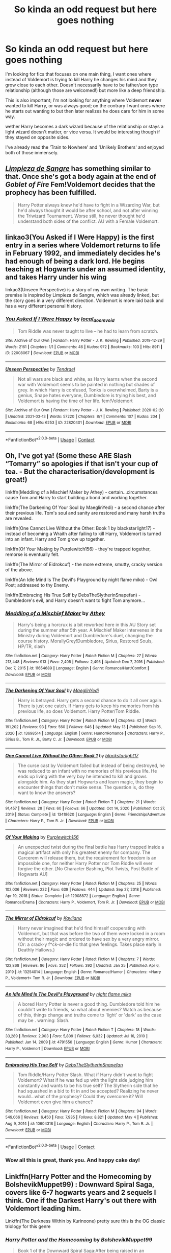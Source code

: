 #+TITLE: So kinda an odd request but here goes nothing

* So kinda an odd request but here goes nothing
:PROPERTIES:
:Author: LordPenDragon07
:Score: 4
:DateUnix: 1621107918.0
:DateShort: 2021-May-16
:FlairText: Request
:END:
I'm looking for fics that focuses on one main thing, I want ones where instead of Voldemort is trying to kill Harry he changes his mind and they grow close to each other. Doesn't necessarily have to be father/son type relationship (although those are welcomed!) but more like a deep friendship.

This is also important; I'm not looking for anything where Voldemort *never* wanted to kill Harry, or was always good; on the contrary I want ones where he starts out wanting to but then later realizes he does care for him in some way.

wether Harry becomes a dark wizard because of the relationship or stays a light wizard doesn't matter, or vice versa. It would be interesting though if they stayed on opposite sides.

I've already read the ‘Train to Nowhere' and ‘Unlikely Brothers' and enjoyed both of those immensely.


** [[https://m.fanfiction.net/s/11752324/1/Limpieza-de-Sangre][/Limpieza de Sangre/]] has something similar to that. Once she's got a body again at the end of /Goblet of Fire/ Fem!Voldemort decides that the prophecy has been fulfilled.

#+begin_quote
  Harry Potter always knew he'd have to fight in a Wizarding War, but he'd always thought it would be after school, and not after winning the Triwizard Tournament. Worse still, he never thought he'd understand both sides of the conflict. AU with a Female Voldemort.
#+end_quote
:PROPERTIES:
:Author: Juliett_Alpha
:Score: 4
:DateUnix: 1621112040.0
:DateShort: 2021-May-16
:END:


** linkao3(You Asked if I Were Happy) is the first entry in a series where Voldemort returns to life in February 1992, and immediately decides he's had enough of being a dark lord. He begins teaching at Hogwarts under an assumed identity, and takes Harry under his wing

linkao3(Unseen Perspective) is a story of my own writing. The basic premise is inspired by Limpieza de Sangre, which was already linked, but the story goes in a very different direction. Voldemort is more laid back and has a very different personal history.
:PROPERTIES:
:Author: Tenebris-Umbra
:Score: 3
:DateUnix: 1621115071.0
:DateShort: 2021-May-16
:END:

*** [[https://archiveofourown.org/works/22008067][*/You Asked If I Were Happy/*]] by [[https://www.archiveofourown.org/users/local_doom_void/pseuds/local_doom_void][/local_doom_void/]]

#+begin_quote
  Tom Riddle was never taught to live -- he had to learn from scratch.
#+end_quote

^{/Site/:} ^{Archive} ^{of} ^{Our} ^{Own} ^{*|*} ^{/Fandom/:} ^{Harry} ^{Potter} ^{-} ^{J.} ^{K.} ^{Rowling} ^{*|*} ^{/Published/:} ^{2019-12-29} ^{*|*} ^{/Words/:} ^{2161} ^{*|*} ^{/Chapters/:} ^{1/1} ^{*|*} ^{/Comments/:} ^{46} ^{*|*} ^{/Kudos/:} ^{972} ^{*|*} ^{/Bookmarks/:} ^{103} ^{*|*} ^{/Hits/:} ^{8911} ^{*|*} ^{/ID/:} ^{22008067} ^{*|*} ^{/Download/:} ^{[[https://archiveofourown.org/downloads/22008067/You%20Asked%20If%20I%20Were.epub?updated_at=1605270084][EPUB]]} ^{or} ^{[[https://archiveofourown.org/downloads/22008067/You%20Asked%20If%20I%20Were.mobi?updated_at=1605270084][MOBI]]}

--------------

[[https://archiveofourown.org/works/22820401][*/Unseen Perspective/*]] by [[https://www.archiveofourown.org/users/Tendrael/pseuds/Tendrael][/Tendrael/]]

#+begin_quote
  Not all wars are black and white, as Harry learns when the second war with Voldemort seems to be painted in nothing but shades of grey. In which Harry is confused, Tonks is overwhelmed, Barty is a genius, Snape hates everyone, Dumbledore is trying his best, and Voldemort is having the time of her life. fem!Voldemort
#+end_quote

^{/Site/:} ^{Archive} ^{of} ^{Our} ^{Own} ^{*|*} ^{/Fandom/:} ^{Harry} ^{Potter} ^{-} ^{J.} ^{K.} ^{Rowling} ^{*|*} ^{/Published/:} ^{2020-02-20} ^{*|*} ^{/Updated/:} ^{2021-03-13} ^{*|*} ^{/Words/:} ^{57220} ^{*|*} ^{/Chapters/:} ^{8/?} ^{*|*} ^{/Comments/:} ^{107} ^{*|*} ^{/Kudos/:} ^{204} ^{*|*} ^{/Bookmarks/:} ^{68} ^{*|*} ^{/Hits/:} ^{6253} ^{*|*} ^{/ID/:} ^{22820401} ^{*|*} ^{/Download/:} ^{[[https://archiveofourown.org/downloads/22820401/Unseen%20Perspective.epub?updated_at=1615740803][EPUB]]} ^{or} ^{[[https://archiveofourown.org/downloads/22820401/Unseen%20Perspective.mobi?updated_at=1615740803][MOBI]]}

--------------

*FanfictionBot*^{2.0.0-beta} | [[https://github.com/FanfictionBot/reddit-ffn-bot/wiki/Usage][Usage]] | [[https://www.reddit.com/message/compose?to=tusing][Contact]]
:PROPERTIES:
:Author: FanfictionBot
:Score: 2
:DateUnix: 1621115103.0
:DateShort: 2021-May-16
:END:


** Oh, I've got ya! (Some these ARE Slash “Tomarry” so apologies if that isn't your cup of tea. - But the characterisation/development is great!)

linkffn(Meddling of a Mischief Maker by Athey) - certain...circumstances cause Tom and Harry to start building a bond and working together.

linkffn(The Darkening Of Your Soul by MaeglinYedi) - a second chance after their previous life. Tom's soul and sanity are restored and many harsh truths are revealed.

linkffn(One Cannot Live Without the Other: Book 1 by blackstarlight17) - instead of becoming a Wraith after failing to kill Harry, Voldemort is turned into an infant. Harry and Tom grow up together.

linkffn(Of Your Making by Purplewitch156) - they're trapped together, remorse is eventually felt.

linkffn(The Mirror of Eidrokcuf) - the more extreme, smutty, cracky version of the above.

linkffn(An Idle Mind Is The Devil's Playground by night flame miko) - Owl Post; addressed to thy Enemy.

linkffn(Embracing His True Self by DebsTheSlytherinSnapefan) - Dumbledore's evil, and Harry doesn't want to fight Tom anymore...
:PROPERTIES:
:Author: Cake4Meeks
:Score: 3
:DateUnix: 1621119740.0
:DateShort: 2021-May-16
:END:

*** [[https://www.fanfiction.net/s/11654689/1/][*/Meddling of a Mischief Maker/*]] by [[https://www.fanfiction.net/u/2328854/Athey][/Athey/]]

#+begin_quote
  Harry's being a horcrux is a bit reworked here in this AU Story set during the summer after 5th year. A Mischief Maker intervenes in the Ministry during Voldemort and Dumbledore's duel, changing the course history. MorallyGrey!Dumbledore, Sirius, Restored Souls, HP/TR, slash
#+end_quote

^{/Site/:} ^{fanfiction.net} ^{*|*} ^{/Category/:} ^{Harry} ^{Potter} ^{*|*} ^{/Rated/:} ^{Fiction} ^{M} ^{*|*} ^{/Chapters/:} ^{27} ^{*|*} ^{/Words/:} ^{213,448} ^{*|*} ^{/Reviews/:} ^{913} ^{*|*} ^{/Favs/:} ^{2,405} ^{*|*} ^{/Follows/:} ^{2,495} ^{*|*} ^{/Updated/:} ^{Dec} ^{7,} ^{2016} ^{*|*} ^{/Published/:} ^{Dec} ^{7,} ^{2015} ^{*|*} ^{/id/:} ^{11654689} ^{*|*} ^{/Language/:} ^{English} ^{*|*} ^{/Genre/:} ^{Romance/Hurt/Comfort} ^{*|*} ^{/Download/:} ^{[[http://www.ff2ebook.com/old/ffn-bot/index.php?id=11654689&source=ff&filetype=epub][EPUB]]} ^{or} ^{[[http://www.ff2ebook.com/old/ffn-bot/index.php?id=11654689&source=ff&filetype=mobi][MOBI]]}

--------------

[[https://www.fanfiction.net/s/13698514/1/][*/The Darkening Of Your Soul/*]] by [[https://www.fanfiction.net/u/13014810/MaeglinYedi][/MaeglinYedi/]]

#+begin_quote
  Harry is betrayed. Harry gets a second chance to do it all over again. There is just one catch. If Harry gets to keep his memories from his previous life, so does Voldemort. Harry Potter/Tom Riddle.
#+end_quote

^{/Site/:} ^{fanfiction.net} ^{*|*} ^{/Category/:} ^{Harry} ^{Potter} ^{*|*} ^{/Rated/:} ^{Fiction} ^{M} ^{*|*} ^{/Chapters/:} ^{42} ^{*|*} ^{/Words/:} ^{191,202} ^{*|*} ^{/Reviews/:} ^{93} ^{*|*} ^{/Favs/:} ^{560} ^{*|*} ^{/Follows/:} ^{646} ^{*|*} ^{/Updated/:} ^{May} ^{13} ^{*|*} ^{/Published/:} ^{Sep} ^{16,} ^{2020} ^{*|*} ^{/id/:} ^{13698514} ^{*|*} ^{/Language/:} ^{English} ^{*|*} ^{/Genre/:} ^{Humor/Romance} ^{*|*} ^{/Characters/:} ^{Harry} ^{P.,} ^{Sirius} ^{B.,} ^{Tom} ^{R.} ^{Jr.,} ^{Barty} ^{C.} ^{Jr.} ^{*|*} ^{/Download/:} ^{[[http://www.ff2ebook.com/old/ffn-bot/index.php?id=13698514&source=ff&filetype=epub][EPUB]]} ^{or} ^{[[http://www.ff2ebook.com/old/ffn-bot/index.php?id=13698514&source=ff&filetype=mobi][MOBI]]}

--------------

[[https://www.fanfiction.net/s/13418620/1/][*/One Cannot Live Without the Other: Book 1/*]] by [[https://www.fanfiction.net/u/878399/blackstarlight17][/blackstarlight17/]]

#+begin_quote
  The curse cast by Voldemort failed but instead of being destroyed, he was reduced to an infant with no memories of his previous life. He ends up living with the very boy he intended to kill and grows alongside him. As they start Hogwarts and learn magic, they begin to encounter things that don't make sense. The question is, do they want to know the answers?
#+end_quote

^{/Site/:} ^{fanfiction.net} ^{*|*} ^{/Category/:} ^{Harry} ^{Potter} ^{*|*} ^{/Rated/:} ^{Fiction} ^{T} ^{*|*} ^{/Chapters/:} ^{21} ^{*|*} ^{/Words/:} ^{91,457} ^{*|*} ^{/Reviews/:} ^{28} ^{*|*} ^{/Favs/:} ^{60} ^{*|*} ^{/Follows/:} ^{66} ^{*|*} ^{/Updated/:} ^{Oct} ^{14,} ^{2020} ^{*|*} ^{/Published/:} ^{Oct} ^{27,} ^{2019} ^{*|*} ^{/Status/:} ^{Complete} ^{*|*} ^{/id/:} ^{13418620} ^{*|*} ^{/Language/:} ^{English} ^{*|*} ^{/Genre/:} ^{Friendship/Adventure} ^{*|*} ^{/Characters/:} ^{Harry} ^{P.,} ^{Tom} ^{R.} ^{Jr.} ^{*|*} ^{/Download/:} ^{[[http://www.ff2ebook.com/old/ffn-bot/index.php?id=13418620&source=ff&filetype=epub][EPUB]]} ^{or} ^{[[http://www.ff2ebook.com/old/ffn-bot/index.php?id=13418620&source=ff&filetype=mobi][MOBI]]}

--------------

[[https://www.fanfiction.net/s/12908872/1/][*/Of Your Making/*]] by [[https://www.fanfiction.net/u/6935627/Purplewitch156][/Purplewitch156/]]

#+begin_quote
  An unexpected twist during the final battle has Harry trapped inside a magical artifact with only his greatest enemy for company. The Carcerem will release them, but the requirement for freedom is an impossible one, for neither Harry Potter nor Tom Riddle will ever forgive the other. [No Character Bashing, Plot Twists, Post Battle of Hogwarts AU]
#+end_quote

^{/Site/:} ^{fanfiction.net} ^{*|*} ^{/Category/:} ^{Harry} ^{Potter} ^{*|*} ^{/Rated/:} ^{Fiction} ^{M} ^{*|*} ^{/Chapters/:} ^{25} ^{*|*} ^{/Words/:} ^{102,036} ^{*|*} ^{/Reviews/:} ^{222} ^{*|*} ^{/Favs/:} ^{639} ^{*|*} ^{/Follows/:} ^{444} ^{*|*} ^{/Updated/:} ^{Sep} ^{27,} ^{2018} ^{*|*} ^{/Published/:} ^{Apr} ^{19,} ^{2018} ^{*|*} ^{/Status/:} ^{Complete} ^{*|*} ^{/id/:} ^{12908872} ^{*|*} ^{/Language/:} ^{English} ^{*|*} ^{/Genre/:} ^{Romance/Drama} ^{*|*} ^{/Characters/:} ^{Harry} ^{P.,} ^{Voldemort,} ^{Tom} ^{R.} ^{Jr.} ^{*|*} ^{/Download/:} ^{[[http://www.ff2ebook.com/old/ffn-bot/index.php?id=12908872&source=ff&filetype=epub][EPUB]]} ^{or} ^{[[http://www.ff2ebook.com/old/ffn-bot/index.php?id=12908872&source=ff&filetype=mobi][MOBI]]}

--------------

[[https://www.fanfiction.net/s/13254014/1/][*/The Mirror of Eidrokcuf/*]] by [[https://www.fanfiction.net/u/2319811/Kayliana][/Kayliana/]]

#+begin_quote
  Harry never imagined that he'd find himself cooperating with Voldemort, but that was before the two of them were locked in a room without their magic and ordered to have sex by a very angry mirror. (Or: a crack-y f*ck-or-die fic that grew feelings. Takes place early in Deathly Hallows.)
#+end_quote

^{/Site/:} ^{fanfiction.net} ^{*|*} ^{/Category/:} ^{Harry} ^{Potter} ^{*|*} ^{/Rated/:} ^{Fiction} ^{M} ^{*|*} ^{/Chapters/:} ^{7} ^{*|*} ^{/Words/:} ^{122,868} ^{*|*} ^{/Reviews/:} ^{86} ^{*|*} ^{/Favs/:} ^{352} ^{*|*} ^{/Follows/:} ^{392} ^{*|*} ^{/Updated/:} ^{Jan} ^{25} ^{*|*} ^{/Published/:} ^{Apr} ^{6,} ^{2019} ^{*|*} ^{/id/:} ^{13254014} ^{*|*} ^{/Language/:} ^{English} ^{*|*} ^{/Genre/:} ^{Romance/Humor} ^{*|*} ^{/Characters/:} ^{<Harry} ^{P.,} ^{Voldemort>} ^{Tom} ^{R.} ^{Jr.} ^{*|*} ^{/Download/:} ^{[[http://www.ff2ebook.com/old/ffn-bot/index.php?id=13254014&source=ff&filetype=epub][EPUB]]} ^{or} ^{[[http://www.ff2ebook.com/old/ffn-bot/index.php?id=13254014&source=ff&filetype=mobi][MOBI]]}

--------------

[[https://www.fanfiction.net/s/4791550/1/][*/An Idle Mind Is The Devil's Playground/*]] by [[https://www.fanfiction.net/u/1578352/night-flame-miko][/night flame miko/]]

#+begin_quote
  A bored Harry Potter is never a good thing. Dumbledore told him he couldn't write to friends, so what about enemies? Watch as because of this, things change and truths come to 'light' or 'dark' as the case may be . warning: Slash.
#+end_quote

^{/Site/:} ^{fanfiction.net} ^{*|*} ^{/Category/:} ^{Harry} ^{Potter} ^{*|*} ^{/Rated/:} ^{Fiction} ^{T} ^{*|*} ^{/Chapters/:} ^{18} ^{*|*} ^{/Words/:} ^{33,289} ^{*|*} ^{/Reviews/:} ^{2,903} ^{*|*} ^{/Favs/:} ^{5,809} ^{*|*} ^{/Follows/:} ^{6,032} ^{*|*} ^{/Updated/:} ^{Jul} ^{16,} ^{2010} ^{*|*} ^{/Published/:} ^{Jan} ^{14,} ^{2009} ^{*|*} ^{/id/:} ^{4791550} ^{*|*} ^{/Language/:} ^{English} ^{*|*} ^{/Genre/:} ^{Humor} ^{*|*} ^{/Characters/:} ^{Harry} ^{P.,} ^{Voldemort} ^{*|*} ^{/Download/:} ^{[[http://www.ff2ebook.com/old/ffn-bot/index.php?id=4791550&source=ff&filetype=epub][EPUB]]} ^{or} ^{[[http://www.ff2ebook.com/old/ffn-bot/index.php?id=4791550&source=ff&filetype=mobi][MOBI]]}

--------------

[[https://www.fanfiction.net/s/10604318/1/][*/Embracing His True Self/*]] by [[https://www.fanfiction.net/u/1304480/DebsTheSlytherinSnapefan][/DebsTheSlytherinSnapefan/]]

#+begin_quote
  Tom Riddle/Harry Potter Slash. What if Harry didn't want to fight Voldemort? What if he was fed up with the light side judging him constantly and wants to be his true self? The Slytherin side that he had squashed in a bid to fit in and be accepted? Realizing he never would...what of the prophecy? Could they overcome it? Will Voldemort even give him a chance?
#+end_quote

^{/Site/:} ^{fanfiction.net} ^{*|*} ^{/Category/:} ^{Harry} ^{Potter} ^{*|*} ^{/Rated/:} ^{Fiction} ^{M} ^{*|*} ^{/Chapters/:} ^{94} ^{*|*} ^{/Words/:} ^{549,066} ^{*|*} ^{/Reviews/:} ^{6,450} ^{*|*} ^{/Favs/:} ^{7,935} ^{*|*} ^{/Follows/:} ^{8,821} ^{*|*} ^{/Updated/:} ^{May} ^{4} ^{*|*} ^{/Published/:} ^{Aug} ^{9,} ^{2014} ^{*|*} ^{/id/:} ^{10604318} ^{*|*} ^{/Language/:} ^{English} ^{*|*} ^{/Characters/:} ^{Harry} ^{P.,} ^{Tom} ^{R.} ^{Jr.} ^{*|*} ^{/Download/:} ^{[[http://www.ff2ebook.com/old/ffn-bot/index.php?id=10604318&source=ff&filetype=epub][EPUB]]} ^{or} ^{[[http://www.ff2ebook.com/old/ffn-bot/index.php?id=10604318&source=ff&filetype=mobi][MOBI]]}

--------------

*FanfictionBot*^{2.0.0-beta} | [[https://github.com/FanfictionBot/reddit-ffn-bot/wiki/Usage][Usage]] | [[https://www.reddit.com/message/compose?to=tusing][Contact]]
:PROPERTIES:
:Author: FanfictionBot
:Score: 2
:DateUnix: 1621119810.0
:DateShort: 2021-May-16
:END:


*** Wow all this is great, thank you. And happy cake day!
:PROPERTIES:
:Author: LordPenDragon07
:Score: 2
:DateUnix: 1621125139.0
:DateShort: 2021-May-16
:END:


** Linkffn(Harry Potter and the Homecoming by BolshevikMuppet99) : Downward Spiral Saga, covers like 6-7 hogwarts years and 2 sequels I think. One if the Darkest Harry's out there with Voldemort leading him.

Linkffn(The Darkness Within by Kurinoone) pretty sure this is the OG classic triology for this genre
:PROPERTIES:
:Author: OptimusPrime721
:Score: 3
:DateUnix: 1621122296.0
:DateShort: 2021-May-16
:END:

*** [[https://www.fanfiction.net/s/12867536/1/][*/Harry Potter and the Homecoming/*]] by [[https://www.fanfiction.net/u/10461539/BolshevikMuppet99][/BolshevikMuppet99/]]

#+begin_quote
  Book 1 of the Downward Spiral Saga:After being raised in an orphanage, Harry Potter is visited by his new headmaster and brought into the world of magic. How will an abused Harry fare in this new world? Slytherin!Harry, Eventual Dark!Harry, Sequel is up! HP and Salazar's Legacy
#+end_quote

^{/Site/:} ^{fanfiction.net} ^{*|*} ^{/Category/:} ^{Harry} ^{Potter} ^{*|*} ^{/Rated/:} ^{Fiction} ^{M} ^{*|*} ^{/Chapters/:} ^{16} ^{*|*} ^{/Words/:} ^{51,372} ^{*|*} ^{/Reviews/:} ^{155} ^{*|*} ^{/Favs/:} ^{991} ^{*|*} ^{/Follows/:} ^{622} ^{*|*} ^{/Updated/:} ^{Apr} ^{9,} ^{2018} ^{*|*} ^{/Published/:} ^{Mar} ^{13,} ^{2018} ^{*|*} ^{/Status/:} ^{Complete} ^{*|*} ^{/id/:} ^{12867536} ^{*|*} ^{/Language/:} ^{English} ^{*|*} ^{/Genre/:} ^{Fantasy/Horror} ^{*|*} ^{/Characters/:} ^{Harry} ^{P.,} ^{Draco} ^{M.,} ^{Severus} ^{S.,} ^{Daphne} ^{G.} ^{*|*} ^{/Download/:} ^{[[http://www.ff2ebook.com/old/ffn-bot/index.php?id=12867536&source=ff&filetype=epub][EPUB]]} ^{or} ^{[[http://www.ff2ebook.com/old/ffn-bot/index.php?id=12867536&source=ff&filetype=mobi][MOBI]]}

--------------

[[https://www.fanfiction.net/s/2913149/1/][*/The Darkness Within/*]] by [[https://www.fanfiction.net/u/1034541/Kurinoone][/Kurinoone/]]

#+begin_quote
  What if Wormtail hadn't told Lord Voldemort the Potters hideout. What if he took Harry straight to him instead? A Dark Harry fanfic. AU Mild HG
#+end_quote

^{/Site/:} ^{fanfiction.net} ^{*|*} ^{/Category/:} ^{Harry} ^{Potter} ^{*|*} ^{/Rated/:} ^{Fiction} ^{T} ^{*|*} ^{/Chapters/:} ^{65} ^{*|*} ^{/Words/:} ^{364,868} ^{*|*} ^{/Reviews/:} ^{7,784} ^{*|*} ^{/Favs/:} ^{10,801} ^{*|*} ^{/Follows/:} ^{3,891} ^{*|*} ^{/Updated/:} ^{Dec} ^{25,} ^{2006} ^{*|*} ^{/Published/:} ^{Apr} ^{26,} ^{2006} ^{*|*} ^{/Status/:} ^{Complete} ^{*|*} ^{/id/:} ^{2913149} ^{*|*} ^{/Language/:} ^{English} ^{*|*} ^{/Genre/:} ^{Adventure/Angst} ^{*|*} ^{/Characters/:} ^{Harry} ^{P.,} ^{Voldemort} ^{*|*} ^{/Download/:} ^{[[http://www.ff2ebook.com/old/ffn-bot/index.php?id=2913149&source=ff&filetype=epub][EPUB]]} ^{or} ^{[[http://www.ff2ebook.com/old/ffn-bot/index.php?id=2913149&source=ff&filetype=mobi][MOBI]]}

--------------

*FanfictionBot*^{2.0.0-beta} | [[https://github.com/FanfictionBot/reddit-ffn-bot/wiki/Usage][Usage]] | [[https://www.reddit.com/message/compose?to=tusing][Contact]]
:PROPERTIES:
:Author: FanfictionBot
:Score: 1
:DateUnix: 1621122323.0
:DateShort: 2021-May-16
:END:
